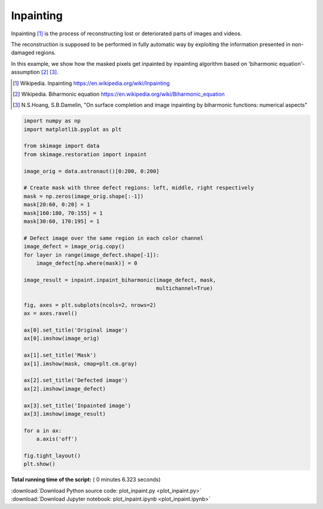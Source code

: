

.. _sphx_glr_auto_examples_filters_plot_inpaint.py:


===========
Inpainting
===========
Inpainting [1]_ is the process of reconstructing lost or deteriorated
parts of images and videos.

The reconstruction is supposed to be performed in fully automatic way by
exploiting the information presented in non-damaged regions.

In this example, we show how the masked pixels get inpainted by
inpainting algorithm based on 'biharmonic equation'-assumption [2]_ [3]_.

.. [1]  Wikipedia. Inpainting
        https://en.wikipedia.org/wiki/Inpainting
.. [2]  Wikipedia. Biharmonic equation
        https://en.wikipedia.org/wiki/Biharmonic_equation
.. [3]  N.S.Hoang, S.B.Damelin, "On surface completion and image
        inpainting by biharmonic functions: numerical aspects"




.. image:: /auto_examples/filters/images/sphx_glr_plot_inpaint_001.png
    :align: center





.. code-block:: python


    import numpy as np
    import matplotlib.pyplot as plt

    from skimage import data
    from skimage.restoration import inpaint

    image_orig = data.astronaut()[0:200, 0:200]

    # Create mask with three defect regions: left, middle, right respectively
    mask = np.zeros(image_orig.shape[:-1])
    mask[20:60, 0:20] = 1
    mask[160:180, 70:155] = 1
    mask[30:60, 170:195] = 1

    # Defect image over the same region in each color channel
    image_defect = image_orig.copy()
    for layer in range(image_defect.shape[-1]):
        image_defect[np.where(mask)] = 0

    image_result = inpaint.inpaint_biharmonic(image_defect, mask,
                                              multichannel=True)

    fig, axes = plt.subplots(ncols=2, nrows=2)
    ax = axes.ravel()

    ax[0].set_title('Original image')
    ax[0].imshow(image_orig)

    ax[1].set_title('Mask')
    ax[1].imshow(mask, cmap=plt.cm.gray)

    ax[2].set_title('Defected image')
    ax[2].imshow(image_defect)

    ax[3].set_title('Inpainted image')
    ax[3].imshow(image_result)

    for a in ax:
        a.axis('off')

    fig.tight_layout()
    plt.show()

**Total running time of the script:** ( 0 minutes  6.323 seconds)



.. container:: sphx-glr-footer


  .. container:: sphx-glr-download

     :download:`Download Python source code: plot_inpaint.py <plot_inpaint.py>`



  .. container:: sphx-glr-download

     :download:`Download Jupyter notebook: plot_inpaint.ipynb <plot_inpaint.ipynb>`

.. rst-class:: sphx-glr-signature

    `Generated by Sphinx-Gallery <https://sphinx-gallery.readthedocs.io>`_
